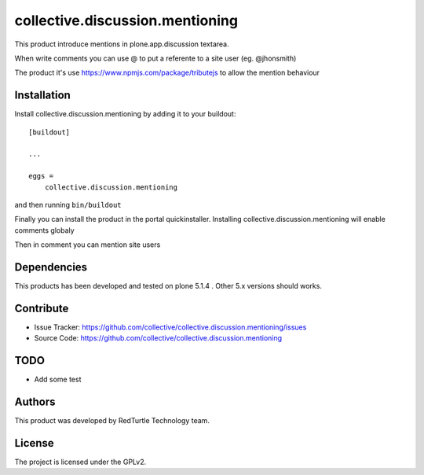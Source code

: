 .. This README is meant for consumption by humans and pypi. Pypi can render rst files so please do not use Sphinx features.
   If you want to learn more about writing documentation, please check out: http://docs.plone.org/about/documentation_styleguide.html
   This text does not appear on pypi or github. It is a comment.

================================
collective.discussion.mentioning
================================

This product introduce mentions in plone.app.discussion 
textarea.

When write comments you can use @ to put a referente to
a site user (eg. @jhonsmith)

The product it's use https://www.npmjs.com/package/tributejs
to allow the mention behaviour


Installation
------------

Install collective.discussion.mentioning by adding it to your buildout::

    [buildout]

    ...

    eggs =
        collective.discussion.mentioning


and then running ``bin/buildout``

Finally you can install the product in the portal quickinstaller.
Installing collective.discussion.mentioning will enable comments
globaly

Then in comment you can mention site users


Dependencies
------------

This products has been developed and tested on plone 5.1.4 . 
Other 5.x versions should works.


Contribute
----------

- Issue Tracker: https://github.com/collective/collective.discussion.mentioning/issues
- Source Code: https://github.com/collective/collective.discussion.mentioning


TODO
----

- Add some test


Authors
-------

This product was developed by RedTurtle Technology team.

.. image:: http://www.redturtle.it/redturtle_banner.png
   :alt: RedTurtle Technology Site
   :target: http://www.redturtle.it/


License
-------

The project is licensed under the GPLv2.
